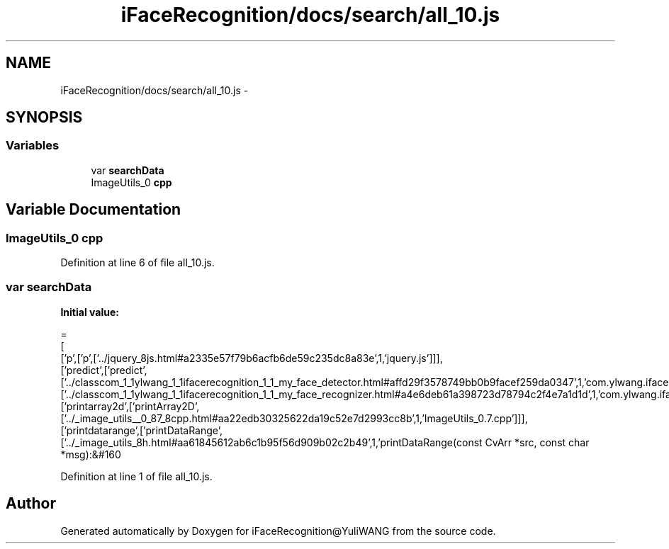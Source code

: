 .TH "iFaceRecognition/docs/search/all_10.js" 3 "Sat Jun 14 2014" "Version 1.3" "iFaceRecognition@YuliWANG" \" -*- nroff -*-
.ad l
.nh
.SH NAME
iFaceRecognition/docs/search/all_10.js \- 
.SH SYNOPSIS
.br
.PP
.SS "Variables"

.in +1c
.ti -1c
.RI "var \fBsearchData\fP"
.br
.ti -1c
.RI "ImageUtils_0 \fBcpp\fP"
.br
.in -1c
.SH "Variable Documentation"
.PP 
.SS "ImageUtils_0 cpp"

.PP
Definition at line 6 of file all_10\&.js\&.
.SS "var searchData"
\fBInitial value:\fP
.PP
.nf
=
[
  ['p',['p',['\&.\&./jquery_8js\&.html#a2335e57f79b6acfb6de59c235dc8a83e',1,'jquery\&.js']]],
  ['predict',['predict',['\&.\&./classcom_1_1ylwang_1_1ifacerecognition_1_1_my_face_detector\&.html#affd29f3578749bb0b9facef259da0347',1,'com\&.ylwang\&.ifacerecognition\&.MyFaceDetector\&.predict()'],['\&.\&./classcom_1_1ylwang_1_1ifacerecognition_1_1_my_face_recognizer\&.html#a4e6deb61a398723d78794c2f4e7a1d1d',1,'com\&.ylwang\&.ifacerecognition\&.MyFaceRecognizer\&.predict()']]],
  ['printarray2d',['printArray2D',['\&.\&./_image_utils__0_87_8cpp\&.html#aa22edb30325622da19c52e7d2993cc8b',1,'ImageUtils_0\&.7\&.cpp']]],
  ['printdatarange',['printDataRange',['\&.\&./_image_utils_8h\&.html#aa61845612ab6c1b95f56d909b02c2b49',1,'printDataRange(const CvArr *src, const char *msg):&#160
.fi
.PP
Definition at line 1 of file all_10\&.js\&.
.SH "Author"
.PP 
Generated automatically by Doxygen for iFaceRecognition@YuliWANG from the source code\&.
